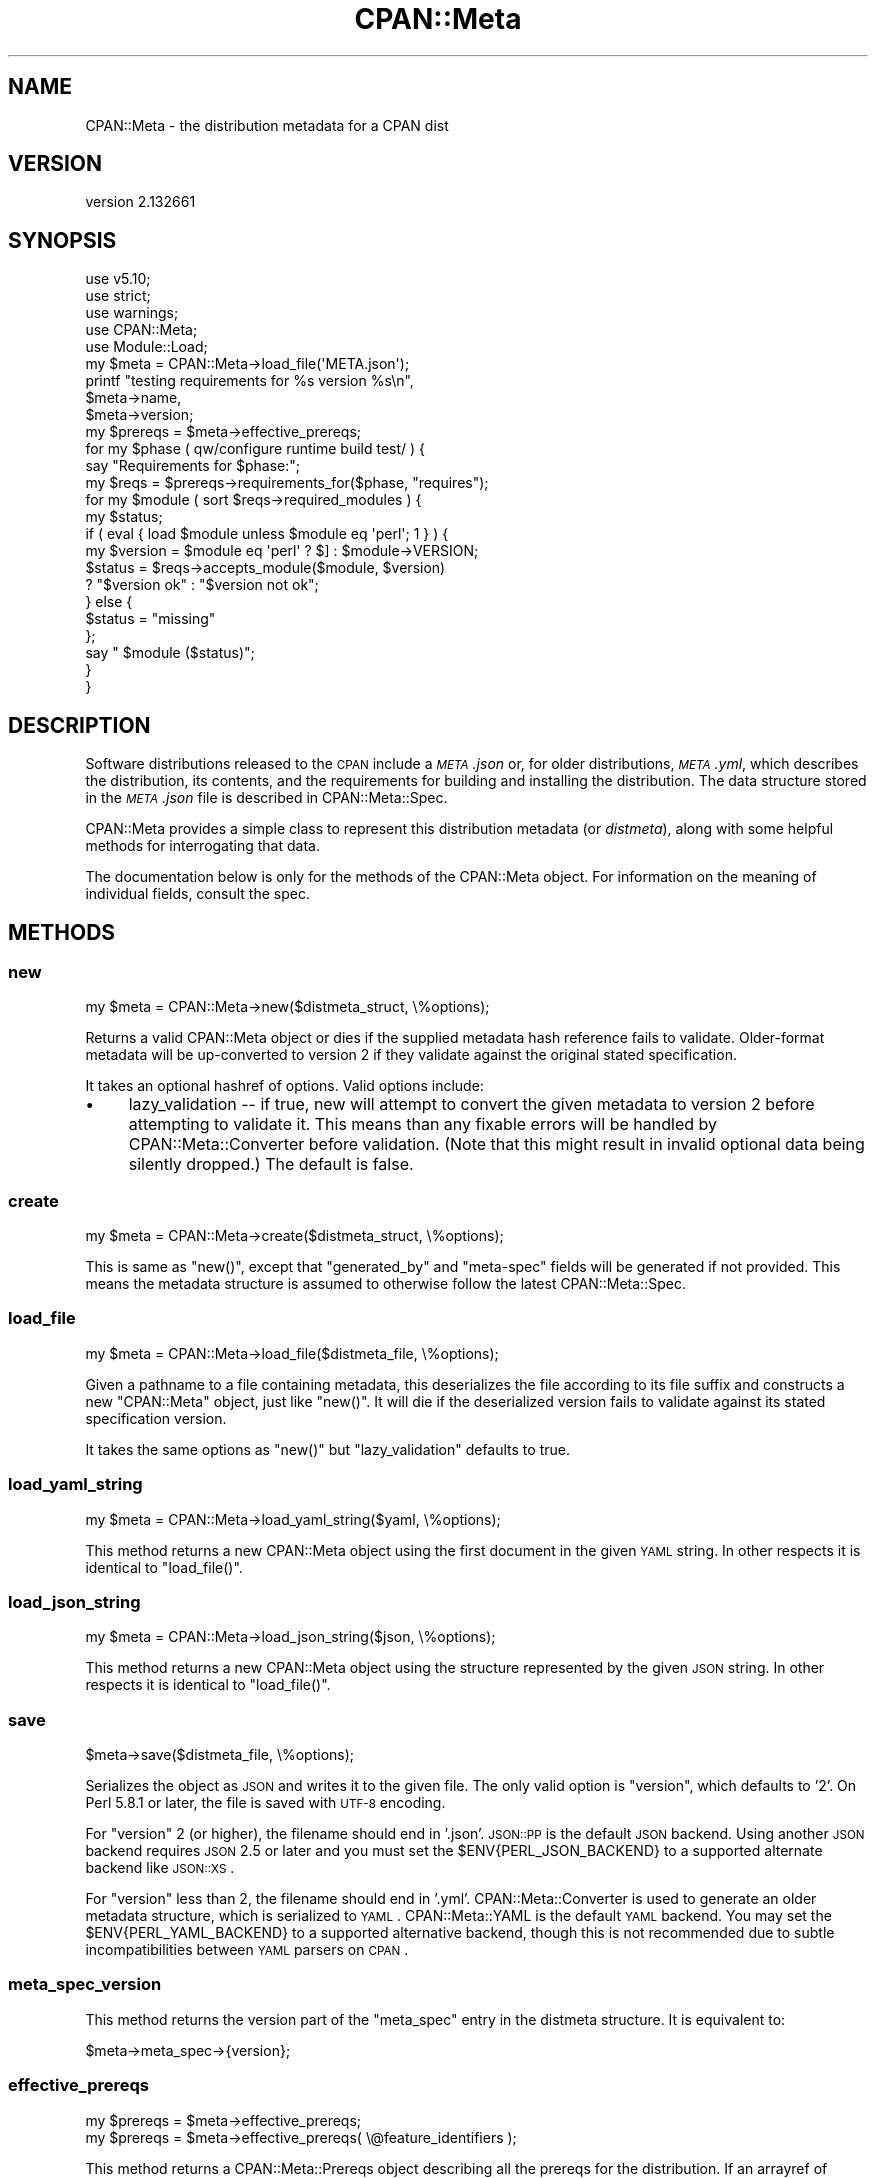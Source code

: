 .\" Automatically generated by Pod::Man 2.22 (Pod::Simple 3.07)
.\"
.\" Standard preamble:
.\" ========================================================================
.de Sp \" Vertical space (when we can't use .PP)
.if t .sp .5v
.if n .sp
..
.de Vb \" Begin verbatim text
.ft CW
.nf
.ne \\$1
..
.de Ve \" End verbatim text
.ft R
.fi
..
.\" Set up some character translations and predefined strings.  \*(-- will
.\" give an unbreakable dash, \*(PI will give pi, \*(L" will give a left
.\" double quote, and \*(R" will give a right double quote.  \*(C+ will
.\" give a nicer C++.  Capital omega is used to do unbreakable dashes and
.\" therefore won't be available.  \*(C` and \*(C' expand to `' in nroff,
.\" nothing in troff, for use with C<>.
.tr \(*W-
.ds C+ C\v'-.1v'\h'-1p'\s-2+\h'-1p'+\s0\v'.1v'\h'-1p'
.ie n \{\
.    ds -- \(*W-
.    ds PI pi
.    if (\n(.H=4u)&(1m=24u) .ds -- \(*W\h'-12u'\(*W\h'-12u'-\" diablo 10 pitch
.    if (\n(.H=4u)&(1m=20u) .ds -- \(*W\h'-12u'\(*W\h'-8u'-\"  diablo 12 pitch
.    ds L" ""
.    ds R" ""
.    ds C` ""
.    ds C' ""
'br\}
.el\{\
.    ds -- \|\(em\|
.    ds PI \(*p
.    ds L" ``
.    ds R" ''
'br\}
.\"
.\" Escape single quotes in literal strings from groff's Unicode transform.
.ie \n(.g .ds Aq \(aq
.el       .ds Aq '
.\"
.\" If the F register is turned on, we'll generate index entries on stderr for
.\" titles (.TH), headers (.SH), subsections (.SS), items (.Ip), and index
.\" entries marked with X<> in POD.  Of course, you'll have to process the
.\" output yourself in some meaningful fashion.
.ie \nF \{\
.    de IX
.    tm Index:\\$1\t\\n%\t"\\$2"
..
.    nr % 0
.    rr F
.\}
.el \{\
.    de IX
..
.\}
.\"
.\" Accent mark definitions (@(#)ms.acc 1.5 88/02/08 SMI; from UCB 4.2).
.\" Fear.  Run.  Save yourself.  No user-serviceable parts.
.    \" fudge factors for nroff and troff
.if n \{\
.    ds #H 0
.    ds #V .8m
.    ds #F .3m
.    ds #[ \f1
.    ds #] \fP
.\}
.if t \{\
.    ds #H ((1u-(\\\\n(.fu%2u))*.13m)
.    ds #V .6m
.    ds #F 0
.    ds #[ \&
.    ds #] \&
.\}
.    \" simple accents for nroff and troff
.if n \{\
.    ds ' \&
.    ds ` \&
.    ds ^ \&
.    ds , \&
.    ds ~ ~
.    ds /
.\}
.if t \{\
.    ds ' \\k:\h'-(\\n(.wu*8/10-\*(#H)'\'\h"|\\n:u"
.    ds ` \\k:\h'-(\\n(.wu*8/10-\*(#H)'\`\h'|\\n:u'
.    ds ^ \\k:\h'-(\\n(.wu*10/11-\*(#H)'^\h'|\\n:u'
.    ds , \\k:\h'-(\\n(.wu*8/10)',\h'|\\n:u'
.    ds ~ \\k:\h'-(\\n(.wu-\*(#H-.1m)'~\h'|\\n:u'
.    ds / \\k:\h'-(\\n(.wu*8/10-\*(#H)'\z\(sl\h'|\\n:u'
.\}
.    \" troff and (daisy-wheel) nroff accents
.ds : \\k:\h'-(\\n(.wu*8/10-\*(#H+.1m+\*(#F)'\v'-\*(#V'\z.\h'.2m+\*(#F'.\h'|\\n:u'\v'\*(#V'
.ds 8 \h'\*(#H'\(*b\h'-\*(#H'
.ds o \\k:\h'-(\\n(.wu+\w'\(de'u-\*(#H)/2u'\v'-.3n'\*(#[\z\(de\v'.3n'\h'|\\n:u'\*(#]
.ds d- \h'\*(#H'\(pd\h'-\w'~'u'\v'-.25m'\f2\(hy\fP\v'.25m'\h'-\*(#H'
.ds D- D\\k:\h'-\w'D'u'\v'-.11m'\z\(hy\v'.11m'\h'|\\n:u'
.ds th \*(#[\v'.3m'\s+1I\s-1\v'-.3m'\h'-(\w'I'u*2/3)'\s-1o\s+1\*(#]
.ds Th \*(#[\s+2I\s-2\h'-\w'I'u*3/5'\v'-.3m'o\v'.3m'\*(#]
.ds ae a\h'-(\w'a'u*4/10)'e
.ds Ae A\h'-(\w'A'u*4/10)'E
.    \" corrections for vroff
.if v .ds ~ \\k:\h'-(\\n(.wu*9/10-\*(#H)'\s-2\u~\d\s+2\h'|\\n:u'
.if v .ds ^ \\k:\h'-(\\n(.wu*10/11-\*(#H)'\v'-.4m'^\v'.4m'\h'|\\n:u'
.    \" for low resolution devices (crt and lpr)
.if \n(.H>23 .if \n(.V>19 \
\{\
.    ds : e
.    ds 8 ss
.    ds o a
.    ds d- d\h'-1'\(ga
.    ds D- D\h'-1'\(hy
.    ds th \o'bp'
.    ds Th \o'LP'
.    ds ae ae
.    ds Ae AE
.\}
.rm #[ #] #H #V #F C
.\" ========================================================================
.\"
.IX Title "CPAN::Meta 3"
.TH CPAN::Meta 3 "2013-09-23" "perl v5.10.1" "User Contributed Perl Documentation"
.\" For nroff, turn off justification.  Always turn off hyphenation; it makes
.\" way too many mistakes in technical documents.
.if n .ad l
.nh
.SH "NAME"
CPAN::Meta \- the distribution metadata for a CPAN dist
.SH "VERSION"
.IX Header "VERSION"
version 2.132661
.SH "SYNOPSIS"
.IX Header "SYNOPSIS"
.Vb 5
\&    use v5.10;
\&    use strict;
\&    use warnings;
\&    use CPAN::Meta;
\&    use Module::Load;
\&
\&    my $meta = CPAN::Meta\->load_file(\*(AqMETA.json\*(Aq);
\&
\&    printf "testing requirements for %s version %s\en",
\&    $meta\->name,
\&    $meta\->version;
\&
\&    my $prereqs = $meta\->effective_prereqs;
\&
\&    for my $phase ( qw/configure runtime build test/ ) {
\&        say "Requirements for $phase:";
\&        my $reqs = $prereqs\->requirements_for($phase, "requires");
\&        for my $module ( sort $reqs\->required_modules ) {
\&            my $status;
\&            if ( eval { load $module unless $module eq \*(Aqperl\*(Aq; 1 } ) {
\&                my $version = $module eq \*(Aqperl\*(Aq ? $] : $module\->VERSION;
\&                $status = $reqs\->accepts_module($module, $version)
\&                        ? "$version ok" : "$version not ok";
\&            } else {
\&                $status = "missing"
\&            };
\&            say "  $module ($status)";
\&        }
\&    }
.Ve
.SH "DESCRIPTION"
.IX Header "DESCRIPTION"
Software distributions released to the \s-1CPAN\s0 include a \fI\s-1META\s0.json\fR or, for
older distributions, \fI\s-1META\s0.yml\fR, which describes the distribution, its
contents, and the requirements for building and installing the distribution.
The data structure stored in the \fI\s-1META\s0.json\fR file is described in
CPAN::Meta::Spec.
.PP
CPAN::Meta provides a simple class to represent this distribution metadata (or
\&\fIdistmeta\fR), along with some helpful methods for interrogating that data.
.PP
The documentation below is only for the methods of the CPAN::Meta object.  For
information on the meaning of individual fields, consult the spec.
.SH "METHODS"
.IX Header "METHODS"
.SS "new"
.IX Subsection "new"
.Vb 1
\&  my $meta = CPAN::Meta\->new($distmeta_struct, \e%options);
.Ve
.PP
Returns a valid CPAN::Meta object or dies if the supplied metadata hash
reference fails to validate.  Older-format metadata will be up-converted to
version 2 if they validate against the original stated specification.
.PP
It takes an optional hashref of options. Valid options include:
.IP "\(bu" 4
lazy_validation \*(-- if true, new will attempt to convert the given metadata
to version 2 before attempting to validate it.  This means than any
fixable errors will be handled by CPAN::Meta::Converter before validation.
(Note that this might result in invalid optional data being silently
dropped.)  The default is false.
.SS "create"
.IX Subsection "create"
.Vb 1
\&  my $meta = CPAN::Meta\->create($distmeta_struct, \e%options);
.Ve
.PP
This is same as \f(CW\*(C`new()\*(C'\fR, except that \f(CW\*(C`generated_by\*(C'\fR and \f(CW\*(C`meta\-spec\*(C'\fR fields
will be generated if not provided.  This means the metadata structure is
assumed to otherwise follow the latest CPAN::Meta::Spec.
.SS "load_file"
.IX Subsection "load_file"
.Vb 1
\&  my $meta = CPAN::Meta\->load_file($distmeta_file, \e%options);
.Ve
.PP
Given a pathname to a file containing metadata, this deserializes the file
according to its file suffix and constructs a new \f(CW\*(C`CPAN::Meta\*(C'\fR object, just
like \f(CW\*(C`new()\*(C'\fR.  It will die if the deserialized version fails to validate
against its stated specification version.
.PP
It takes the same options as \f(CW\*(C`new()\*(C'\fR but \f(CW\*(C`lazy_validation\*(C'\fR defaults to
true.
.SS "load_yaml_string"
.IX Subsection "load_yaml_string"
.Vb 1
\&  my $meta = CPAN::Meta\->load_yaml_string($yaml, \e%options);
.Ve
.PP
This method returns a new CPAN::Meta object using the first document in the
given \s-1YAML\s0 string.  In other respects it is identical to \f(CW\*(C`load_file()\*(C'\fR.
.SS "load_json_string"
.IX Subsection "load_json_string"
.Vb 1
\&  my $meta = CPAN::Meta\->load_json_string($json, \e%options);
.Ve
.PP
This method returns a new CPAN::Meta object using the structure represented by
the given \s-1JSON\s0 string.  In other respects it is identical to \f(CW\*(C`load_file()\*(C'\fR.
.SS "save"
.IX Subsection "save"
.Vb 1
\&  $meta\->save($distmeta_file, \e%options);
.Ve
.PP
Serializes the object as \s-1JSON\s0 and writes it to the given file.  The only valid
option is \f(CW\*(C`version\*(C'\fR, which defaults to '2'. On Perl 5.8.1 or later, the file
is saved with \s-1UTF\-8\s0 encoding.
.PP
For \f(CW\*(C`version\*(C'\fR 2 (or higher), the filename should end in '.json'.  \s-1JSON::PP\s0
is the default \s-1JSON\s0 backend. Using another \s-1JSON\s0 backend requires \s-1JSON\s0 2.5 or
later and you must set the \f(CW$ENV{PERL_JSON_BACKEND}\fR to a supported alternate
backend like \s-1JSON::XS\s0.
.PP
For \f(CW\*(C`version\*(C'\fR less than 2, the filename should end in '.yml'.
CPAN::Meta::Converter is used to generate an older metadata structure, which
is serialized to \s-1YAML\s0.  CPAN::Meta::YAML is the default \s-1YAML\s0 backend.  You may
set the \f(CW$ENV{PERL_YAML_BACKEND}\fR to a supported alternative backend, though
this is not recommended due to subtle incompatibilities between \s-1YAML\s0 parsers on
\&\s-1CPAN\s0.
.SS "meta_spec_version"
.IX Subsection "meta_spec_version"
This method returns the version part of the \f(CW\*(C`meta_spec\*(C'\fR entry in the distmeta
structure.  It is equivalent to:
.PP
.Vb 1
\&  $meta\->meta_spec\->{version};
.Ve
.SS "effective_prereqs"
.IX Subsection "effective_prereqs"
.Vb 1
\&  my $prereqs = $meta\->effective_prereqs;
\&
\&  my $prereqs = $meta\->effective_prereqs( \e@feature_identifiers );
.Ve
.PP
This method returns a CPAN::Meta::Prereqs object describing all the
prereqs for the distribution.  If an arrayref of feature identifiers is given,
the prereqs for the identified features are merged together with the
distribution's core prereqs before the CPAN::Meta::Prereqs object is returned.
.SS "should_index_file"
.IX Subsection "should_index_file"
.Vb 1
\&  ... if $meta\->should_index_file( $filename );
.Ve
.PP
This method returns true if the given file should be indexed.  It decides this
by checking the \f(CW\*(C`file\*(C'\fR and \f(CW\*(C`directory\*(C'\fR keys in the \f(CW\*(C`no_index\*(C'\fR property of
the distmeta structure.
.PP
\&\f(CW$filename\fR should be given in unix format.
.SS "should_index_package"
.IX Subsection "should_index_package"
.Vb 1
\&  ... if $meta\->should_index_package( $package );
.Ve
.PP
This method returns true if the given package should be indexed.  It decides
this by checking the \f(CW\*(C`package\*(C'\fR and \f(CW\*(C`namespace\*(C'\fR keys in the \f(CW\*(C`no_index\*(C'\fR
property of the distmeta structure.
.SS "features"
.IX Subsection "features"
.Vb 1
\&  my @feature_objects = $meta\->features;
.Ve
.PP
This method returns a list of CPAN::Meta::Feature objects, one for each
optional feature described by the distribution's metadata.
.SS "feature"
.IX Subsection "feature"
.Vb 1
\&  my $feature_object = $meta\->feature( $identifier );
.Ve
.PP
This method returns a CPAN::Meta::Feature object for the optional feature
with the given identifier.  If no feature with that identifier exists, an
exception will be raised.
.SS "as_struct"
.IX Subsection "as_struct"
.Vb 1
\&  my $copy = $meta\->as_struct( \e%options );
.Ve
.PP
This method returns a deep copy of the object's metadata as an unblessed hash
reference.  It takes an optional hashref of options.  If the hashref contains
a \f(CW\*(C`version\*(C'\fR argument, the copied metadata will be converted to the version
of the specification and returned.  For example:
.PP
.Vb 1
\&  my $old_spec = $meta\->as_struct( {version => "1.4"} );
.Ve
.SS "as_string"
.IX Subsection "as_string"
.Vb 1
\&  my $string = $meta\->as_string( \e%options );
.Ve
.PP
This method returns a serialized copy of the object's metadata as a character
string.  (The strings are \fBnot\fR \s-1UTF\-8\s0 encoded.)  It takes an optional hashref
of options.  If the hashref contains a \f(CW\*(C`version\*(C'\fR argument, the copied metadata
will be converted to the version of the specification and returned.  For
example:
.PP
.Vb 1
\&  my $string = $meta\->as_struct( {version => "1.4"} );
.Ve
.PP
For \f(CW\*(C`version\*(C'\fR greater than or equal to 2, the string will be serialized as
\&\s-1JSON\s0.  For \f(CW\*(C`version\*(C'\fR less than 2, the string will be serialized as \s-1YAML\s0.  In
both cases, the same rules are followed as in the \f(CW\*(C`save()\*(C'\fR method for choosing
a serialization backend.
.SH "STRING DATA"
.IX Header "STRING DATA"
The following methods return a single value, which is the value for the
corresponding entry in the distmeta structure.  Values should be either undef
or strings.
.IP "\(bu" 4
abstract
.IP "\(bu" 4
description
.IP "\(bu" 4
dynamic_config
.IP "\(bu" 4
generated_by
.IP "\(bu" 4
name
.IP "\(bu" 4
release_status
.IP "\(bu" 4
version
.SH "LIST DATA"
.IX Header "LIST DATA"
These methods return lists of string values, which might be represented in the
distmeta structure as arrayrefs or scalars:
.IP "\(bu" 4
authors
.IP "\(bu" 4
keywords
.IP "\(bu" 4
licenses
.PP
The \f(CW\*(C`authors\*(C'\fR and \f(CW\*(C`licenses\*(C'\fR methods may also be called as \f(CW\*(C`author\*(C'\fR and
\&\f(CW\*(C`license\*(C'\fR, respectively, to match the field name in the distmeta structure.
.SH "MAP DATA"
.IX Header "MAP DATA"
These readers return hashrefs of arbitrary unblessed data structures, each
described more fully in the specification:
.IP "\(bu" 4
meta_spec
.IP "\(bu" 4
resources
.IP "\(bu" 4
provides
.IP "\(bu" 4
no_index
.IP "\(bu" 4
prereqs
.IP "\(bu" 4
optional_features
.SH "CUSTOM DATA"
.IX Header "CUSTOM DATA"
A list of custom keys are available from the \f(CW\*(C`custom_keys\*(C'\fR method and
particular keys may be retrieved with the \f(CW\*(C`custom\*(C'\fR method.
.PP
.Vb 1
\&  say $meta\->custom($_) for $meta\->custom_keys;
.Ve
.PP
If a custom key refers to a data structure, a deep clone is returned.
.SH "BUGS"
.IX Header "BUGS"
Please report any bugs or feature using the \s-1CPAN\s0 Request Tracker.
Bugs can be submitted through the web interface at
<http://rt.cpan.org/Dist/Display.html?Queue=CPAN\-Meta>
.PP
When submitting a bug or request, please include a test-file or a patch to an
existing test-file that illustrates the bug or desired feature.
.SH "SEE ALSO"
.IX Header "SEE ALSO"
.IP "\(bu" 4
CPAN::Meta::Converter
.IP "\(bu" 4
CPAN::Meta::Validator
.SH "SUPPORT"
.IX Header "SUPPORT"
.SS "Bugs / Feature Requests"
.IX Subsection "Bugs / Feature Requests"
Please report any bugs or feature requests through the issue tracker
at <https://github.com/Perl\-Toolchain\-Gang/CPAN\-Meta/issues>.
You will be notified automatically of any progress on your issue.
.SS "Source Code"
.IX Subsection "Source Code"
This is open source software.  The code repository is available for
public review and contribution under the terms of the license.
.PP
<https://github.com/Perl\-Toolchain\-Gang/CPAN\-Meta>
.PP
.Vb 1
\&  git clone https://github.com/Perl\-Toolchain\-Gang/CPAN\-Meta.git
.Ve
.SH "AUTHORS"
.IX Header "AUTHORS"
.IP "\(bu" 4
David Golden <dagolden@cpan.org>
.IP "\(bu" 4
Ricardo Signes <rjbs@cpan.org>
.SH "CONTRIBUTORS"
.IX Header "CONTRIBUTORS"
.IP "\(bu" 4
Ansgar Burchardt <ansgar@cpan.org>
.IP "\(bu" 4
Avar Arnfjord Bjarmason <avar@cpan.org>
.IP "\(bu" 4
Christopher J. Madsen <cjm@cpan.org>
.IP "\(bu" 4
Cory G Watson <gphat@cpan.org>
.IP "\(bu" 4
Damyan Ivanov <dam@cpan.org>
.IP "\(bu" 4
Eric Wilhelm <ewilhelm@cpan.org>
.IP "\(bu" 4
Gregor Hermann <gregoa@debian.org>
.IP "\(bu" 4
Karen Etheridge <ether@cpan.org>
.IP "\(bu" 4
Ken Williams <kwilliams@cpan.org>
.IP "\(bu" 4
Kenichi Ishigaki <ishigaki@cpan.org>
.IP "\(bu" 4
Lars Dieckow <daxim@cpan.org>
.IP "\(bu" 4
Leon Timmermans <leont@cpan.org>
.IP "\(bu" 4
Mark Fowler <markf@cpan.org>
.IP "\(bu" 4
Michael G. Schwern <mschwern@cpan.org>
.IP "\(bu" 4
Olaf Alders <olaf@wundersolutions.com>
.IP "\(bu" 4
Olivier MenguX <dolmen@cpan.org>
.IP "\(bu" 4
Randy Sims <randys@thepierianspring.org>
.SH "COPYRIGHT AND LICENSE"
.IX Header "COPYRIGHT AND LICENSE"
This software is copyright (c) 2010 by David Golden and Ricardo Signes.
.PP
This is free software; you can redistribute it and/or modify it under
the same terms as the Perl 5 programming language system itself.

